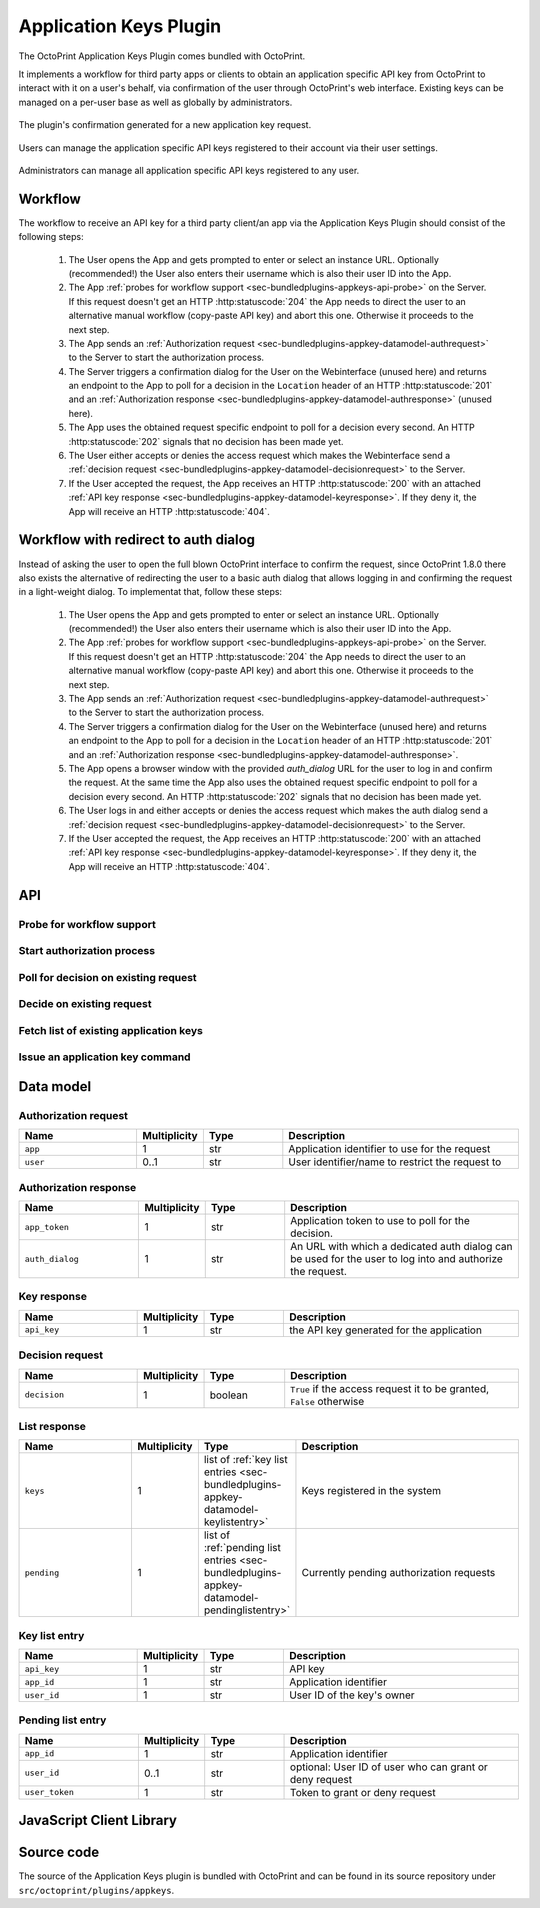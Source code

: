 .. _sec-bundledplugins-appkeys:

Application Keys Plugin
=======================

.. versionadded:: 1.3.10

The OctoPrint Application Keys Plugin comes bundled with OctoPrint.

It implements a workflow for third party apps or clients to obtain an application specific API key from OctoPrint to interact with it
on a user's behalf, via confirmation of the user through OctoPrint's web interface. Existing keys can be managed
on a per-user base as well as globally by administrators.

.. _fig-bundledplugins-appkeys-confirmation:
.. figure:: ../images/bundledplugins-appkeys-confirmation_prompt.png
   :align: center
   :alt: Confirmation

   The plugin's confirmation generated for a new application key request.

.. _fig-bundledplugins-appkeys-user_settings:
.. figure:: ../images/bundledplugins-appkeys-user_settings.png
   :align: center
   :alt: Key management via user settings

   Users can manage the application specific API keys registered to their account via their user settings.

.. _fig-bundledplugins-appkeys-settings:
.. figure:: ../images/bundledplugins-appkeys-settings.png
   :align: center
   :alt: Global key management via settings

   Administrators can manage all application specific API keys registered to any user.

.. _sec-bundledplugins-appkeys-workflow:

Workflow
--------

The workflow to receive an API key for a third party client/an app via the Application Keys Plugin should consist
of the following steps:

  1. The User opens the App and gets prompted to enter or select an instance URL. Optionally (recommended!) the User also
     enters their username which is also their user ID into the App.
  2. The App :ref:`probes for workflow support <sec-bundledplugins-appkeys-api-probe>` on the Server. If this request
     doesn't get an HTTP :http:statuscode:`204` the App needs to direct the user to an alternative manual workflow
     (copy-paste API key) and abort this one. Otherwise it proceeds to the next step.
  3. The App sends an :ref:`Authorization request <sec-bundledplugins-appkey-datamodel-authrequest>` to the Server to start the
     authorization process.
  4. The Server triggers a confirmation dialog for the User on the Webinterface (unused here) and returns an endpoint to the
     App to poll for a decision in the ``Location`` header of an HTTP :http:statuscode:`201`
     and an :ref:`Authorization response <sec-bundledplugins-appkey-datamodel-authresponse>` (unused here).
  5. The App uses the obtained request specific endpoint to poll for a decision every second. An HTTP :http:statuscode:`202`
     signals that no decision has been made yet.
  6. The User either accepts or denies the access request which makes the Webinterface send a
     :ref:`decision request <sec-bundledplugins-appkey-datamodel-decisionrequest>` to the Server.
  7. If the User accepted the request, the App receives an HTTP :http:statuscode:`200` with an attached
     :ref:`API key response <sec-bundledplugins-appkey-datamodel-keyresponse>`. If they deny it, the App will receive
     an HTTP :http:statuscode:`404`.


.. mermaid::

   sequenceDiagram
      participant User
      participant App
      participant Webinterface
      participant Server

      note over User, Server: Step 1, 2 & 3

      User->>App: enters URL of instance to connect to and optional user_id

      App->>Server: GET /plugin/appkeys/probe

      alt Workflow unsupported

      Server->>App: 404
      App->>User: alternative workflow, copy-paste key manually

      else Workflow supported

      App->>Server: POST /plugin/appkeys/request, (app_name, user_id)

      note over User, Server: Step 4

      Server-->>Webinterface: plugin message for "appkeys" w/ (app_name, user_token, user_id)
      Webinterface-->>User: Display confirmation dialog
      Server->>App: 201, Location: /plugin/appkeys/request/<app_token>

      note over User, Server: Step 5

      loop Poll for decision
      App->>Server: GET /plugin/appkeys/request/<app_token>
      Server->>App: 202
      end

      note over User, Server: Step 6 & 7

      alt User accepts

      User-->>Webinterface: Allow access
      Webinterface->>Server: POST /plugin/appkeys/decision/<user_token>, (True)
      Server->>Webinterface: 204
      App->>Server: GET /plugin/appkeys/request/<app_token>
      Server->>App: 200, api_key

      else User denies

      User-->>Webinterface: Deny access
      Webinterface->>Server: POST /plugin/appkeys/decision/<user_token>, (False)
      Server->>Webinterface: 204
      App->>Server: GET /plugin/appkeys/request/<app_token>
      Server->>App: 404

      end

      end

.. _sec-bundledplugins-appkeys-workflow-authdialog:

Workflow with redirect to auth dialog
-------------------------------------

.. versionadded:: 1.8.0

Instead of asking the user to open the full blown OctoPrint interface to confirm the request,
since OctoPrint 1.8.0 there also exists the alternative of redirecting the user to a
basic auth dialog that allows logging in and confirming the request in a light-weight
dialog. To implementat that, follow these steps:

  1. The User opens the App and gets prompted to enter or select an instance URL. Optionally (recommended!) the User also
     enters their username which is also their user ID into the App.
  2. The App :ref:`probes for workflow support <sec-bundledplugins-appkeys-api-probe>` on the Server. If this request
     doesn't get an HTTP :http:statuscode:`204` the App needs to direct the user to an alternative manual workflow
     (copy-paste API key) and abort this one. Otherwise it proceeds to the next step.
  3. The App sends an :ref:`Authorization request <sec-bundledplugins-appkey-datamodel-authrequest>` to the Server to start the
     authorization process.
  4. The Server triggers a confirmation dialog for the User on the Webinterface (unused here) and returns an endpoint to the
     App to poll for a decision in the ``Location`` header of an HTTP :http:statuscode:`201`
     and an :ref:`Authorization response <sec-bundledplugins-appkey-datamodel-authresponse>`.
  5. The App opens a browser window with the provided `auth_dialog` URL for the user to log in and confirm the request. At the
     same time the App also uses the obtained request specific endpoint to poll for a decision every second. An HTTP :http:statuscode:`202`
     signals that no decision has been made yet.
  6. The User logs in and either accepts or denies the access request which makes the auth dialog send a
     :ref:`decision request <sec-bundledplugins-appkey-datamodel-decisionrequest>` to the Server.
  7. If the User accepted the request, the App receives an HTTP :http:statuscode:`200` with an attached
     :ref:`API key response <sec-bundledplugins-appkey-datamodel-keyresponse>`. If they deny it, the App will receive
     an HTTP :http:statuscode:`404`.


.. mermaid::

   sequenceDiagram
      participant User
      participant App
      participant Auth Dialog
      participant Server

      note over User, Server: Step 1, 2 & 3

      User->>App: enters URL of instance to connect to and optional user_id

      App->>Server: GET /plugin/appkeys/probe

      alt Workflow unsupported

      Server->>App: 404
      App->>User: alternative workflow, copy-paste key manually

      else Workflow supported

      App->>Server: POST /plugin/appkeys/request, (app_name, user_id)

      note over User, Server: Step 4

      Server->>App: 201, Location: /plugin/appkeys/request/<app_token>, auth_dialog: <auth_dialog>

      note over User, Server: Step 5

      App-->>Auth Dialog: open new browser window with auth_dialog URL

      loop Poll for decision
      App->>Server: GET /plugin/appkeys/request/<app_token>
      Server->>App: 202
      end

      note over User, Server: Step 6 & 7

      User->>Auth Dialog: Logs in

      alt User accepts

      User-->>Auth Dialog: Allow access
      Auth Dialog->>Server: POST /plugin/appkeys/decision/<user_token>, (True)
      Server->>Auth Dialog: 204
      App->>Server: GET /plugin/appkeys/request/<app_token>
      Server->>App: 200, api_key

      else User denies

      User-->>Auth Dialog: Deny access
      Auth Dialog->>Server: POST /plugin/appkeys/decision/<user_token>, (False)
      Server->>Auth Dialog: 204
      App->>Server: GET /plugin/appkeys/request/<app_token>
      Server->>App: 404

      end

      end

.. _sec-bundledplugins-appkeys-api:

API
---

.. _sec-bundledplugins-appkeys-api-probe:

Probe for workflow support
..........................

.. http:get:: /plugin/appkeys/probe

   Probes for support of the workflow.

   Normally returns an HTTP :http:statuscode:`204`, indicating workflow availability. If a different status code is returned
   (usually an HTTP :http:statuscode:`404`), the plugin is disabled or not installed. Fall back to manual api key exchange.

   :status 204: the workflow is supported

.. _sec-bundledplugins-appkeys-api-startauthprocess:

Start authorization process
...........................

.. http:post:: /plugin/appkeys/request

   Starts the authorization process.

   Expects a :ref:`Authorization request <sec-bundledplugins-appkey-datamodel-authrequest>` as request body.

   The ``app`` parameter should be a human readable identifier to use
   for the application requesting access. It will be displayed to the user. Internally it will be used case insensitively,
   so ``My App`` and ``my APP`` are considered the same application identifiers.

   The optional ``user`` parameter should be used to limit the authorization process to a specified user. If the parameter
   is left unset, any user will be able to complete the authorization process and grant access to the app with their
   account. E.g. if a user ``me`` starts the process in an app, the app should request that name from the user and use
   it in the ``user`` parameter. OctoPrint will then only display the authorization request on browsers the user ``me``
   is logged in on.

   Returns a :ref:`Authorization response <sec-bundledplugins-appkey-datamodel-authresponse>`
   and HTTP :http:statuscode:`201` with the ``Location`` header set to the endpoint to poll for a decision.

   :json app: application identifier to use for the request, case insensitive
   :json user: optional user id to restrict the decision to the specified user
   :status 201: authorization process started, polling URL to query can be found in ``Location`` header

.. _sec-bundledplugins-appkeys-api-polldecision:

Poll for decision on existing request
.....................................

.. http:get:: /plugin/appkeys/request/<str:app_token>

   Endpoint generated per authorization request to poll for the result.

   Returns an HTTP :http:statuscode:`202` while no decision has been made yet, an HTTP :http:statuscode:`200` and
   a :ref:`Key response <sec-bundledplugins-appkey-datamodel-keyresponse>` if access has been granted and an
   HTTP :http:statuscode:`404` if the request has been denied or timed out.

   .. note::

      The request will be considered stale and deleted internally if the polling endpoint for it isn't called
      for more than 5s.

   :status 200: access granted, API key in response body
   :status 202: no decision has been made yet, continue polling
   :status 404: access denied or request timed out

.. _sec-bundledplugins-appkeys-api-decide:

Decide on existing request
..........................

.. http:post:: /plugin/appkeys/decision/<str:user_token>

   Endpoint to decide on the authorization request.

   Expects a :ref:`Decision request <sec-bundledplugins-appkey-datamodel-decisionrequest>` as request body.

   Returns an HTTP :http:statuscode:`204` on success.

   :json decision: boolean value to indicate whether to confirm (``True``) or deny (``False``) access
   :status 204: success

.. _sec-bundledplugins-appkeys-api-fetchlist:

Fetch list of existing application keys
.......................................

.. http:get:: /api/plugin/appkeys

   Fetches a list of existing application keys and pending requests registered in the system for the current user.

   If the additional optional parameter ``all`` is provided and the user has administrator rights, fetches a list
   of *all** application keys and pending requests registered in the system for any user.

   Returns a :http:statuscode:`200` with a :ref:`List response <sec-bundledplugins-appkey-datamodel-listreponse>` in the
   body upon success.

   :query all: Fetch all application keys and pending requests from all users. Requires administrator rights.

.. _sec-bundledplugins-appkeys-api-issuecommand:

Issue an application key command
................................

.. http:post:: /api/plugin/appkeys

   Application key commands allow revoking existing application keys and manually generating new ones. The available
   commands are:

   revoke
     Revokes an existing application key. Must belong to the user issuing the command, unless the user has admin rights
     in which case they make revoke any application key in the system. Expects the key in question as parameter ``key``.

   generate
     Generates a new application key for the user, using the application identifier provided as parameter ``app``.

   Upon success, a status code of :http:statuscode:`204` and an empty body is returned.

   Requires user rights.

   **Example revoke request**

   Revokes the (fictional) key ``aabbccddeeff112233445566``.

   .. sourcecode:: http

      POST /api/plugin/appkeys HTTP/1.1
      Host: example.com
      Content-Type: application/json
      X-Api-Key: abcdef...

      {
        "command": "revoke",
        "key": "aabbccddeeff112233445566"
      }

   .. sourcecode:: http

      HTTP/1.1 204 No Content

   **Example generate request**

   Generates a new key for application identifier "My awesome application 1.0".

   .. sourcecode:: http

      POST /api/plugin/appkeys HTTP/1.1
      Host: example.com
      Content-Type: application/json
      X-Api-Key: abcdef...

      {
        "command": "generate",
        "key": "My awesome application 1.0"
      }

   .. sourcecode:: http

      HTTP/1.1 204 No Content

   :json string command: The command to issue, either ``revoke`` or ``generate``
   :json string key:     ``revoke`` command: The key to revoke
   :json string app:     ``generate`` command: Application identifier for which to generate a key
   :statuscode 204:      No error
   :statuscode 400:      Invalid or missing parameter

.. _sec-bundledplugins-appkey-datamodel:

Data model
----------

.. _sec-bundledplugins-appkey-datamodel-authrequest:

Authorization request
.....................

.. list-table::
   :widths: 15 5 10 30
   :header-rows: 1

   * - Name
     - Multiplicity
     - Type
     - Description
   * - ``app``
     - 1
     - str
     - Application identifier to use for the request
   * - ``user``
     - 0..1
     - str
     - User identifier/name to restrict the request to

.. _sec-bundledplugins-appkey-datamodel-authresponse:

Authorization response
......................

.. list-table::
   :widths: 15 5 10 30
   :header-rows: 1

   * - Name
     - Multiplicity
     - Type
     - Description
   * - ``app_token``
     - 1
     - str
     - Application token to use to poll for the decision.
   * - ``auth_dialog``
     - 1
     - str
     - An URL with which a dedicated auth dialog can be used for the user to log into
       and authorize the request.

.. _sec-bundledplugins-appkey-datamodel-keyresponse:

Key response
............

.. list-table::
   :widths: 15 5 10 30
   :header-rows: 1

   * - Name
     - Multiplicity
     - Type
     - Description
   * - ``api_key``
     - 1
     - str
     - the API key generated for the application

.. _sec-bundledplugins-appkey-datamodel-decisionrequest:

Decision request
................

.. list-table::
   :widths: 15 5 10 30
   :header-rows: 1

   * - Name
     - Multiplicity
     - Type
     - Description
   * - ``decision``
     - 1
     - boolean
     - ``True`` if the access request it to be granted, ``False`` otherwise

.. _sec-bundledplugins-appkey-datamodel-listreponse:

List response
.............

.. list-table::
   :widths: 15 5 10 30
   :header-rows: 1

   * - Name
     - Multiplicity
     - Type
     - Description
   * - ``keys``
     - 1
     - list of :ref:`key list entries <sec-bundledplugins-appkey-datamodel-keylistentry>`
     - Keys registered in the system
   * - ``pending``
     - 1
     - list of :ref:`pending list entries <sec-bundledplugins-appkey-datamodel-pendinglistentry>`
     - Currently pending authorization requests

.. _sec-bundledplugins-appkey-datamodel-keylistentry:

Key list entry
..............

.. list-table::
   :widths: 15 5 10 30
   :header-rows: 1

   * - Name
     - Multiplicity
     - Type
     - Description
   * - ``api_key``
     - 1
     - str
     - API key
   * - ``app_id``
     - 1
     - str
     - Application identifier
   * - ``user_id``
     - 1
     - str
     - User ID of the key's owner

.. _sec-bundledplugins-appkey-datamodel-pendinglistentry:

Pending list entry
..................

.. list-table::
   :widths: 15 5 10 30
   :header-rows: 1

   * - Name
     - Multiplicity
     - Type
     - Description
   * - ``app_id``
     - 1
     - str
     - Application identifier
   * - ``user_id``
     - 0..1
     - str
     - optional: User ID of user who can grant or deny request
   * - ``user_token``
     - 1
     - str
     - Token to grant or deny request

.. _sec-bundledplugins-appkeys-jsclientlib:

JavaScript Client Library
-------------------------

.. js:function:: OctoPrintClient.plugins.appkeys.getKeys(opts)

   Retrieves registered keys and pending requests for the current user.

   See :ref:`Fetch list of existing application keys <sec-bundledplugins-appkeys-api-fetchlist>` for more details.

   :param object opts: Additional options for the request
   :returns Promise: A `jQuery Promise <http://api.jquery.com/Types/#Promise>`_ for the request's response

.. js:function:: OctoPrintClient.plugins.appkeys.getAllKeys(opts)

   Retrieves registered keys and pending requests for all users.

   Needs administrator rights.

   See :ref:`Fetch list of existing application keys <sec-bundledplugins-appkeys-api-fetchlist>` for more details.

   :param object opts: Additional options for the request
   :returns Promise: A `jQuery Promise <http://api.jquery.com/Types/#Promise>`_ for the request's response

.. js:function:: OctoPrintClient.plugins.appkeys.generateKey(app, opts)

   Generates a key for the given ``app`` and the current user.

   See :ref:`Issue an application key command <sec-bundledplugins-appkeys-api-issuecommand>` for details.

   :param string app: Application identifier
   :param object opts: Additional options for the request
   :returns Promise: A `jQuery Promise <http://api.jquery.com/Types/#Promise>`_ for the request's response

.. js:function:: OctoPrintClient.plugins.appkeys.revokeKey(key, opts)

   Revokes the given ``key``. The key must belong to the current user, or the current user must have administrator
   rights.

   See :ref:`Issue an application key command <sec-bundledplugins-appkeys-api-issuecommand>` for details.

   :param string key: Key to revoke
   :param object opts: Additional options for the request
   :returns Promise: A `jQuery Promise <http://api.jquery.com/Types/#Promise>`_ for the request's response

.. js:function:: OctoPrintClient.plugins.appkeys.decide(token, decision, opts)

   Decides on an existing authorization request.

   See :ref:`Decide on existing request <sec-bundledplugins-appkeys-api-decide>` for more details.

   :param string token: User token for which to make the decision, as pushed to the client via the socket.
   :param boolean decision: Whether to grant access (``true``) or not (``false``).
   :param object opts: Additional options for the request
   :returns Promise: A `jQuery Promise <http://api.jquery.com/Types/#Promise>`_ for the request's response

.. js:function:: OctoPrintClient.plugins.appkeys.probe(opts)

   Probes for workflow support.

   See :ref:`Probe for workflow support <sec-bundledplugins-appkeys-api-probe>` for more details.

   :param object opts: Additional options for the request
   :returns Promise: A `jQuery Promise <http://api.jquery.com/Types/#Promise>`_ for the request's response

.. js:function:: OctoPrintClient.plugins.appkeys.request(app, opts)

   Starts a new authorization request for the provided ``app`` identifier.

   See :ref:`Start authorization process <sec-bundledplugins-appkeys-api-startauthprocess>` for more details.

   :param object opts: Additional options for the request
   :returns Promise: A `jQuery Promise <http://api.jquery.com/Types/#Promise>`_ for the request's response

.. js:function:: OctoPrintClient.plugins.appkeys.requestForUser(app, user, opts)

   Starts a new authorization request for the provided ``app`` and ``user`` identifiers.

   See :ref:`Start authorization process <sec-bundledplugins-appkeys-api-startauthprocess>` for more details.

   :param object opts: Additional options for the request
   :returns Promise: A `jQuery Promise <http://api.jquery.com/Types/#Promise>`_ for the request's response

.. js:function:: OctoPrintClient.plugins.appkeys.checkDecision(token, opts)

   Polls for a decision on an existing authorization request identified by ``token``.

   See :ref:`Poll for decision on existing request <sec-bundledplugins-appkeys-api-polldecision>` for more details.

   :param object opts: Additional options for the request
   :returns Promise: A `jQuery Promise <http://api.jquery.com/Types/#Promise>`_ for the request's response

.. js:function:: OctoPrintClient.plugins.appkeys.authenticate(app, user, opts)

   Convenience function that probes for support, issues a request and then automatically starts polling for a decision
   on the returned polling endpoint every 1s, until either a positive or negative decision is returned. On success the
   returned promise is resolved with the generated API key as argument. If anything goes wrong or there is no support
   for the workflow, the promise is rejected.

   **Example usage**

   .. sourcecode:: javascript

      OctoPrint.plugins.appkeys.authenticate("My App", "some_user")
          .done(function(api_key) {
              console.log("Got our API key:", api_key);
          })
          .fail(function() {
              console.log("No API key for us");
          })

   :param string app: Application identifier
   :param string user: Optional user identifier
   :param object opts: Additional options for the request
   :returns Promise: A `jQuery Promise <http://api.jquery.com/Types/#Promise>`_ for the request's response

.. _sec-bundledplugins-appkeys-sourcecode:

Source code
-----------

The source of the Application Keys plugin is bundled with OctoPrint and can be found in
its source repository under ``src/octoprint/plugins/appkeys``.
